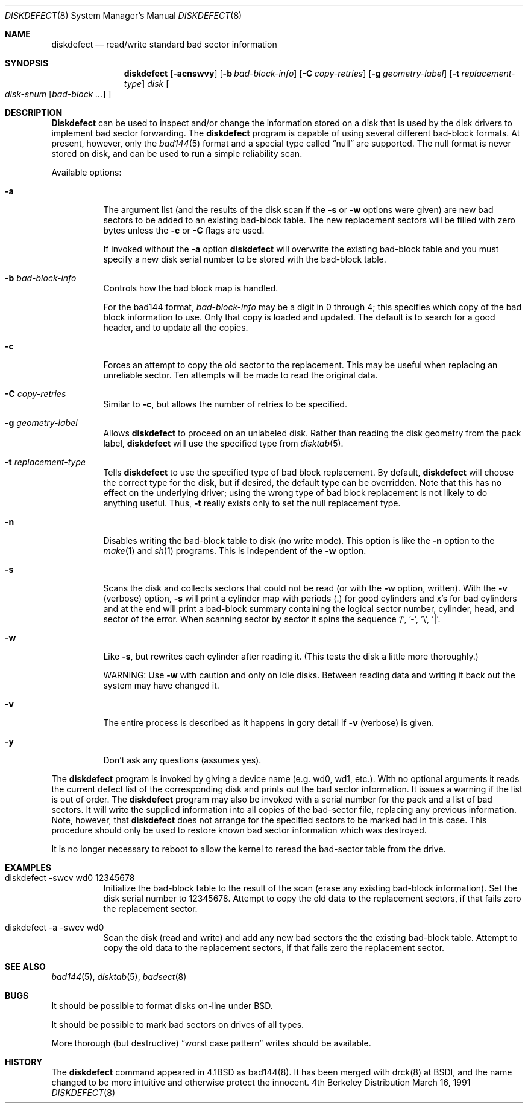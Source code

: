 .\"	BSDI diskdefect.8,v 1.3 1992/01/04 19:13:09 kolstad Exp
.\"
.\" Copyright (c) 1980, 1988, 1991 Regents of the University of California.
.\" All rights reserved.
.\"
.\" Redistribution and use in source and binary forms, with or without
.\" modification, are permitted provided that the following conditions
.\" are met:
.\" 1. Redistributions of source code must retain the above copyright
.\"    notice, this list of conditions and the following disclaimer.
.\" 2. Redistributions in binary form must reproduce the above copyright
.\"    notice, this list of conditions and the following disclaimer in the
.\"    documentation and/or other materials provided with the distribution.
.\" 3. All advertising materials mentioning features or use of this software
.\"    must display the following acknowledgement:
.\"	This product includes software developed by the University of
.\"	California, Berkeley and its contributors.
.\" 4. Neither the name of the University nor the names of its contributors
.\"    may be used to endorse or promote products derived from this software
.\"    without specific prior written permission.
.\"
.\" THIS SOFTWARE IS PROVIDED BY THE REGENTS AND CONTRIBUTORS ``AS IS'' AND
.\" ANY EXPRESS OR IMPLIED WARRANTIES, INCLUDING, BUT NOT LIMITED TO, THE
.\" IMPLIED WARRANTIES OF MERCHANTABILITY AND FITNESS FOR A PARTICULAR PURPOSE
.\" ARE DISCLAIMED.  IN NO EVENT SHALL THE REGENTS OR CONTRIBUTORS BE LIABLE
.\" FOR ANY DIRECT, INDIRECT, INCIDENTAL, SPECIAL, EXEMPLARY, OR CONSEQUENTIAL
.\" DAMAGES (INCLUDING, BUT NOT LIMITED TO, PROCUREMENT OF SUBSTITUTE GOODS
.\" OR SERVICES; LOSS OF USE, DATA, OR PROFITS; OR BUSINESS INTERRUPTION)
.\" HOWEVER CAUSED AND ON ANY THEORY OF LIABILITY, WHETHER IN CONTRACT, STRICT
.\" LIABILITY, OR TORT (INCLUDING NEGLIGENCE OR OTHERWISE) ARISING IN ANY WAY
.\" OUT OF THE USE OF THIS SOFTWARE, EVEN IF ADVISED OF THE POSSIBILITY OF
.\" SUCH DAMAGE.
.\"
.\"     from @(#)diskdefect.8	6.7 (Berkeley) 3/16/91
.\"
.Dd March 16, 1991
.Dt DISKDEFECT 8
.Os BSD 4
.Sh NAME
.Nm diskdefect
.Nd read/write standard bad sector information
.Sh SYNOPSIS
.Nm diskdefect
.Op Fl acnswvy
.Op Fl b Ar bad-block-info
.Op Fl C Ar copy-retries
.Op Fl g Ar geometry-label
.Op Fl t Ar replacement-type
.Ar disk
.Oo
.Ar disk-snum
.Op Ar bad-block ...
.Oc
.Sh DESCRIPTION
.Nm Diskdefect
can be used to inspect and/or change the information stored on a disk that is
used by the disk drivers to implement bad sector forwarding.
The
.Nm diskdefect
program is capable of using several different bad-block formats.
At present, however, only the
.Xr bad144 5
format and a special type called
.Dq null
are supported.
The null format is never stored on disk,
and can be used to run a simple reliability scan.
.Pp
Available options:
.Pp
.Bl -tag -width Ds
.It Fl a
The argument list (and the results of the
disk scan if the
.Fl s
or
.Fl w
options were given) are new bad sectors to be added to an
existing bad-block table.
The new replacement sectors will be filled with zero bytes unless the
.Fl c
or
.Fl C
flags are used.
.Pp
If invoked without the
.Fl a
option
.Nm diskdefect
will overwrite the existing bad-block table and you must specify a new
disk serial number to be stored with the bad-block table.
.It Fl b Ar bad-block-info
Controls how the bad block map is handled.
.Pp
For the bad144 format,
.Ar bad-block-info
may be a digit in 0 through 4;
this specifies which copy of the bad block information to use.
Only that copy is loaded and updated.
The default is to search for a good header,
and to update all the copies.
.It Fl c
Forces an attempt to copy the old sector to the replacement.
This may be useful when replacing an unreliable sector.
Ten attempts will be made to read the original data.
.It Fl C Ar copy-retries
Similar to
.Fl c ,
but allows the number of retries to be specified.
.It Fl g Ar geometry-label
Allows
.Nm diskdefect
to proceed on an unlabeled disk.
Rather than reading the disk geometry from the pack label,
.Nm diskdefect
will use the specified type from
.Xr disktab 5 .
.It Fl t Ar replacement-type
Tells
.Nm diskdefect
to use the specified type of bad block replacement.
By default,
.Nm diskdefect
will choose the correct type for the disk,
but if desired, the default type can be overridden.
Note that this has no effect on the underlying driver;
using the wrong type of bad block replacement
is not likely to do anything useful.
Thus,
.Fl t
really exists only to set the null replacement type.
.It Fl n
Disables writing the bad-block table to disk (no write mode).
This option is like the
.Fl n
option to the
.Xr make 1
and
.Xr sh 1
programs.
This is independent of the
.Fl w
option.
.It Fl s
Scans the disk and collects sectors that
could not be read (or with the
.Fl w
option, written).  With the
.Fl v
(verbose) option,
.Fl s
will print a cylinder map with periods (.) for good cylinders
and x's for bad cylinders and at the end will print a bad-block
summary containing the logical sector number, cylinder,
head, and sector of the error.  When scanning sector by sector
it spins the sequence '/', '-', '\e', '|'.
.It Fl w
Like
.Fl s ,
but rewrites each cylinder after reading it.
(This tests the disk a little more thoroughly.)
.Pp
WARNING: Use
.Fl w
with caution and only on idle disks.  Between reading data
and writing it back out the system may have changed it.
.It Fl v
The entire process is described as it happens in gory detail if
.Fl v
(verbose) is given.
.It Fl y
Don't ask any questions (assumes yes).
.El
.Pp
The
.Nm diskdefect
program
is invoked by giving a device name (e.g. wd0, wd1, etc.).
With no optional arguments
it reads the current defect list
of the corresponding disk and prints out the bad sector information.
It issues a warning if the list is out of order.
The
.Nm diskdefect
program
may also be invoked with a serial number for the pack and a list
of bad sectors.
It will write the supplied information into all copies
of the bad-sector file, replacing any previous information.
Note, however, that 
.Nm diskdefect
does not arrange for the specified sectors to be marked bad in this case.
This procedure should only be used to restore known bad sector information
which was destroyed.
.Pp
It is no longer necessary to reboot to allow the kernel
to reread the bad-sector table from the drive.
.Sh EXAMPLES
.Bl -tag -width Ds
.It diskdefect -swcv wd0 12345678
Initialize the bad-block table to the result of the scan (erase any
existing bad-block information).
Set the disk serial number to 12345678.
Attempt to copy the old data to the replacement sectors, if that
fails zero the replacement sector.
.It diskdefect -a -swcv wd0
Scan the disk (read and write) and add any new bad sectors the the
existing bad-block table.  Attempt to copy the old data to the replacement
sectors, if that fails zero the replacement sector.
.El
.Sh SEE ALSO
.Xr bad144 5 ,
.Xr disktab 5 ,
.Xr badsect 8
.\" .Xr format 8 -- there is no format(8)
.Sh BUGS
It should be possible to format disks on-line under
.Tn BSD .
.Pp
It should be possible to mark bad sectors on drives of all types.
.Pp
More thorough (but destructive)
.Dq worst case pattern
writes should be available.
.\" XXX -- while a bug, the following is not diskdefect's fault!
.\" Anyway, it seems to be fixed in the current wd.c.
.\" .Pp
.\" Some drivers that write a system core image on disk after a crash do not
.\" handle errors; thus the crash dump area must be free of errors and bad
.\" sectors.
.Sh HISTORY
The
.Nm
command appeared in
.Bx 4.1 
as bad144(8).  It has been merged with drck(8) at BSDI, and
the name changed to be more intuitive and otherwise protect the
innocent.
